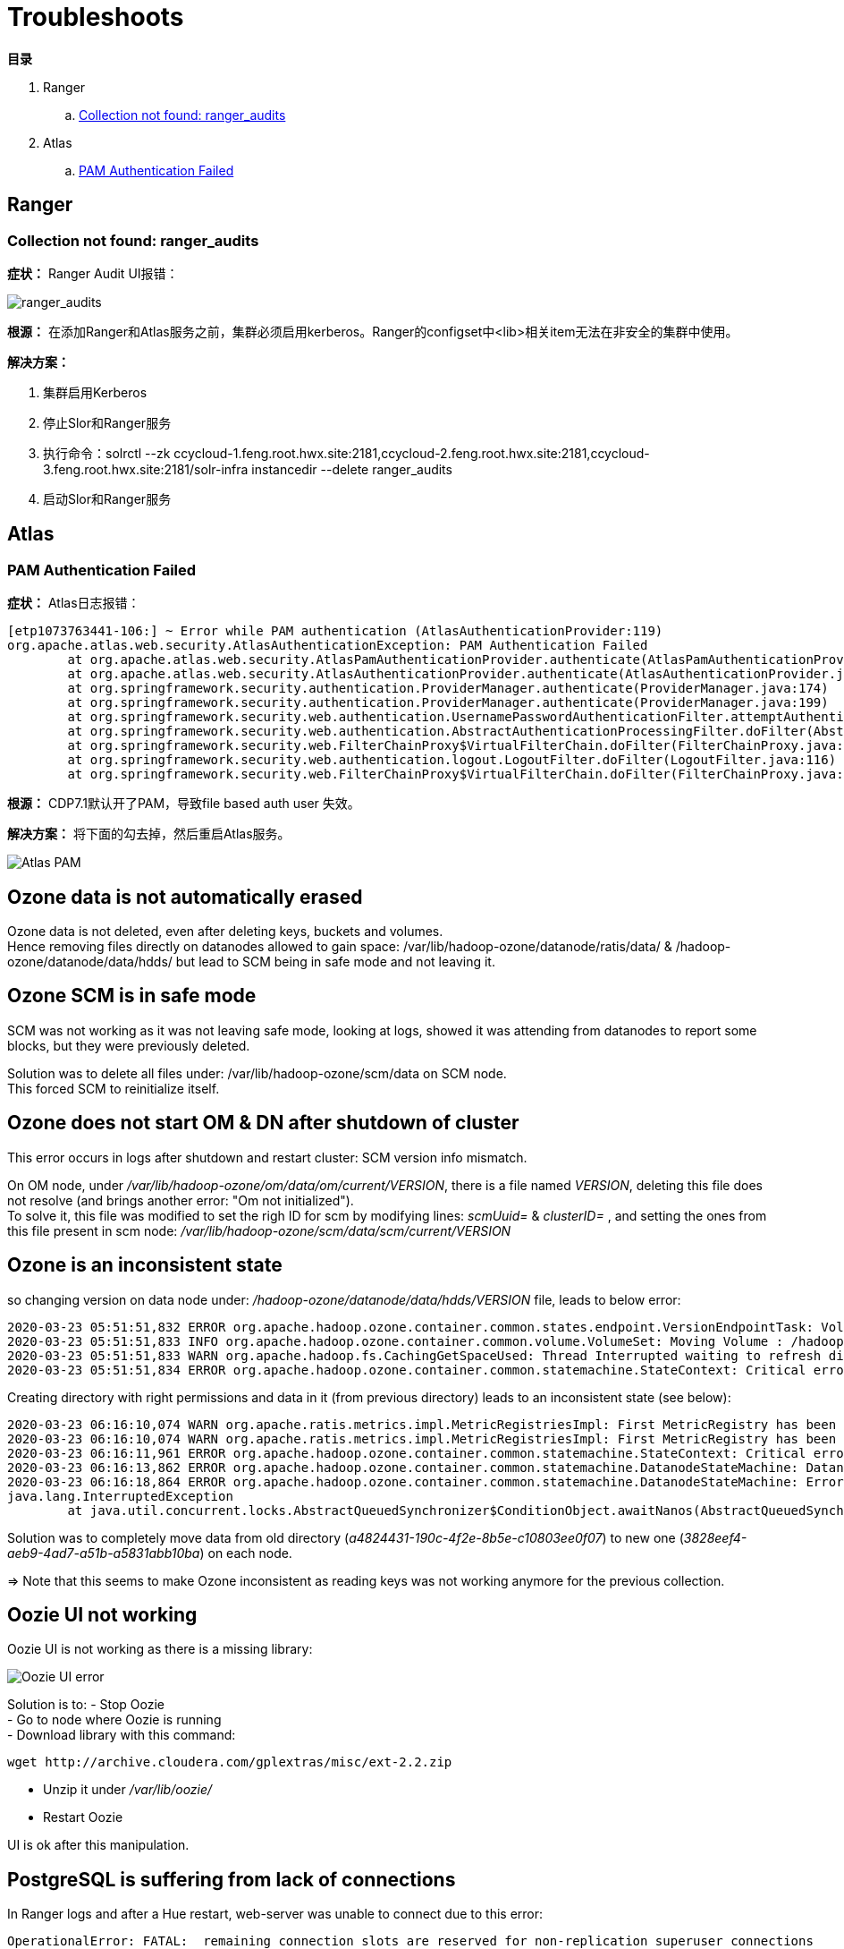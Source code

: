 = Troubleshoots

**目录**

. Ranger

.. <<Collection not found: ranger_audits>>

. Atlas

.. <<PAM Authentication Failed>>

== Ranger

=== Collection not found: ranger_audits

**症状：** Ranger Audit UI报错：

image::pictures/TS001.jpg[ranger_audits]

**根源：** 在添加Ranger和Atlas服务之前，集群必须启用kerberos。Ranger的configset中<lib>相关item无法在非安全的集群中使用。

**解决方案：** 

. 集群启用Kerberos +
. 停止Slor和Ranger服务 +
. 执行命令：solrctl --zk ccycloud-1.feng.root.hwx.site:2181,ccycloud-2.feng.root.hwx.site:2181,ccycloud-3.feng.root.hwx.site:2181/solr-infra instancedir --delete ranger_audits +
. 启动Slor和Ranger服务


== Atlas

=== PAM Authentication Failed

**症状：** Atlas日志报错：
....
[etp1073763441-106:] ~ Error while PAM authentication (AtlasAuthenticationProvider:119)
org.apache.atlas.web.security.AtlasAuthenticationException: PAM Authentication Failed
        at org.apache.atlas.web.security.AtlasPamAuthenticationProvider.authenticate(AtlasPamAuthenticationProvider.java:69)
        at org.apache.atlas.web.security.AtlasAuthenticationProvider.authenticate(AtlasAuthenticationProvider.java:117)
        at org.springframework.security.authentication.ProviderManager.authenticate(ProviderManager.java:174)
        at org.springframework.security.authentication.ProviderManager.authenticate(ProviderManager.java:199)
        at org.springframework.security.web.authentication.UsernamePasswordAuthenticationFilter.attemptAuthentication(UsernamePasswordAuthenticationFilter.java:94)
        at org.springframework.security.web.authentication.AbstractAuthenticationProcessingFilter.doFilter(AbstractAuthenticationProcessingFilter.java:212)
        at org.springframework.security.web.FilterChainProxy$VirtualFilterChain.doFilter(FilterChainProxy.java:331)
        at org.springframework.security.web.authentication.logout.LogoutFilter.doFilter(LogoutFilter.java:116)
        at org.springframework.security.web.FilterChainProxy$VirtualFilterChain.doFilter(FilterChainProxy.java:331)
....
**根源：** CDP7.1默认开了PAM，导致file based auth user 失效。

**解决方案：** 将下面的勾去掉，然后重启Atlas服务。

image::pictures/TS002.png[Atlas PAM]

== Ozone data is not automatically erased

Ozone data is not deleted, even after deleting keys, buckets and volumes. +
Hence removing files directly on datanodes allowed to gain space: /var/lib/hadoop-ozone/datanode/ratis/data/ & /hadoop-ozone/datanode/data/hdds/  but lead to SCM being in safe mode and not leaving it.


== Ozone SCM is in safe mode

SCM was not working as it was not leaving safe mode, looking at logs, showed it was attending from datanodes to report some blocks, 
but they were previously deleted.

Solution was to delete all files under: /var/lib/hadoop-ozone/scm/data on SCM node. +
This forced SCM to reinitialize itself. 


== Ozone does not start OM & DN after shutdown of cluster

This error occurs in logs after shutdown and restart cluster: 
SCM version info mismatch.

On OM node, under __/var/lib/hadoop-ozone/om/data/om/current/VERSION__, there is a file named __VERSION__, deleting this file does not resolve (and brings another error: "Om not initialized"). +
To solve it, this file was modified to set the righ ID for scm by modifying lines: __scmUuid=__ & __clusterID=__ , and setting the ones from this file present in scm node: __/var/lib/hadoop-ozone/scm/data/scm/current/VERSION__


== Ozone is an inconsistent state

so changing version on data node under: __/hadoop-ozone/datanode/data/hdds/VERSION__ file, leads to below error:

[source,bash]
2020-03-23 05:51:51,832 ERROR org.apache.hadoop.ozone.container.common.states.endpoint.VersionEndpointTask: Volume /hadoop-ozone/datanode/data/hdds is in Inconsistent state, expected scm directory /hadoop-ozone/datanode/data/hdds/3828eef4-aeb9-4ad7-a51b-a5831abb10ba does not exist
2020-03-23 05:51:51,833 INFO org.apache.hadoop.ozone.container.common.volume.VolumeSet: Moving Volume : /hadoop-ozone/datanode/data/hdds to failed Volumes
2020-03-23 05:51:51,833 WARN org.apache.hadoop.fs.CachingGetSpaceUsed: Thread Interrupted waiting to refresh disk information: sleep interrupted
2020-03-23 05:51:51,834 ERROR org.apache.hadoop.ozone.container.common.statemachine.StateContext: Critical error occurred in StateMachine, setting shutDownMachine

Creating directory with right permissions and data in it (from previous directory) leads to an inconsistent state (see below):

[source,bash]
2020-03-23 06:16:10,074 WARN org.apache.ratis.metrics.impl.MetricRegistriesImpl: First MetricRegistry has been created without registering reporters. You may need to call MetricRegistries.global().addReportRegistration(...) before.
2020-03-23 06:16:10,074 WARN org.apache.ratis.metrics.impl.MetricRegistriesImpl: First MetricRegistry has been created without registering reporters. You may need to call MetricRegistries.global().addReportRegistration(...) before.
2020-03-23 06:16:11,961 ERROR org.apache.hadoop.ozone.container.common.statemachine.StateContext: Critical error occurred in StateMachine, setting shutDownMachine
2020-03-23 06:16:13,862 ERROR org.apache.hadoop.ozone.container.common.statemachine.DatanodeStateMachine: DatanodeStateMachine Shutdown due to an critical error
2020-03-23 06:16:18,864 ERROR org.apache.hadoop.ozone.container.common.statemachine.DatanodeStateMachine: Error attempting to shutdown.
java.lang.InterruptedException
	at java.util.concurrent.locks.AbstractQueuedSynchronizer$ConditionObject.awaitNanos(AbstractQueuedSynchronizer.java:2067)


Solution was to completely move data from old directory (__a4824431-190c-4f2e-8b5e-c10803ee0f07__) to new one (__3828eef4-aeb9-4ad7-a51b-a5831abb10ba__) on each node.

=> Note that this seems to make Ozone inconsistent as reading keys was not working anymore for the previous collection.


== Oozie UI not working

Oozie UI is not working as there is a missing library:

image::pictures/OozieUIextJSLib.png[Oozie UI error]

Solution is to:
- Stop Oozie +
- Go to node where Oozie is running +
- Download library with this command: 
[source,bash]
wget http://archive.cloudera.com/gplextras/misc/ext-2.2.zip

- Unzip it under __/var/lib/oozie/__
- Restart Oozie

UI is ok after this manipulation.


== PostgreSQL is suffering from lack of connections

In Ranger logs and after a Hue restart, web-server was unable to connect due to this error:

		OperationalError: FATAL:  remaining connection slots are reserved for non-replication superuser connections		

Two potential problems: 
- Some services are not properly closing connections to PSQL, hence they let them open
- There are not enough connections for PSQL


Solution choosen was to raise __max_connections__ from 100 to 1000 in file __/var/lib/pgsql/data/postgresql.conf__ .
Then a restart of PostgreSQL was made, and also of Hue, Ranger, Hive, Oozie to clear all previous connections.

In case, this happens again, 

PSQL query to get current connections and their state:

[source,sql]
SELECT count(*),
       state,
	   usename,
	   usesysid
FROM pg_stat_activity
GROUP BY 2,3,4;


== Hive containers are staying up after query execution.

This is just a matter of configuration but it is usually annoying and it renders false metrics when benchmarking and cause confusion when trying to debug which things are running.

To avoid Hive containers staying up and running, configure tez to not reuse am containers: set __tez.am.container.reuse.enabled__ to false.

But note that this did not worked... 


== Cloudera Agent on CM node SSL not working

Once Cloudera Agent are configured to verify CM identity, it involves this error:
[source, bash]
[26/Mar/2020 09:33:19 +0000] 28664 MainThread agent        ERROR    Heartbeating to localhost:7182 failed.
Traceback (most recent call last):
  File "/opt/cloudera/cm-agent/lib/python2.7/site-packages/cmf/agent.py", line 1425, in _send_heartbeat
    self.cfg.max_cert_depth)
  File "/opt/cloudera/cm-agent/lib/python2.7/site-packages/cmf/https.py", line 155, in __init__
    self.conn.connect()
  File "/opt/cloudera/cm-agent/lib/python2.7/site-packages/M2Crypto/httpslib.py", line 69, in connect
    sock.connect((self.host, self.port))
  File "/opt/cloudera/cm-agent/lib/python2.7/site-packages/M2Crypto/SSL/Connection.py", line 309, in connect
    ret = self.connect_ssl()
  File "/opt/cloudera/cm-agent/lib/python2.7/site-packages/M2Crypto/SSL/Connection.py", line 295, in connect_ssl
    return m2.ssl_connect(self.ssl, self._timeout)
SSLError: certificate verify failed

=> Modification on config.ini was made to point to right node where CM is working.


== Kafka not starting after a change ok zkNode

Error is:
[source,bash]
2020-04-03 00:07:03,174 INFO kafka.server.KafkaServer: Cluster ID = KExScxmJQji6Ixf3chAeQA
2020-04-03 00:07:03,186 ERROR kafka.server.KafkaServer: Fatal error during KafkaServer startup. Prepare to shutdown
kafka.common.InconsistentClusterIdException: The Cluster ID KExScxmJQji6Ixf3chAeQA doesn't match stored clusterId Some(DzlLGaw2R7ywvGOsKwZ3PA) in meta.properties. The broker is trying to join the wrong cluster. Configured zookeeper.connect may be wrong.
	at kafka.server.KafkaServer.startup

Cluster id in zookeeper:
[source,bash]
[zk: cdp-test-2:2181(CONNECTED) 13] get /kafka3/cluster/id
{"version":"1","id":"KExScxmJQji6Ixf3chAeQA"}

A new clusterId was set in zookeeper on the new znode when restarting Kafka, however file __/var/local/kafka/data/meta.properties__ was not updated.

A manual update of this file made it work.


== Kafka unable to produce data

When trying to produce data, kafka throws:

[source,bash]
20/04/03 00:22:28 WARN clients.NetworkClient: [Producer clientId=console-producer] Error while fetching metadata with correlation id 715 : {test-2=LEADER_NOT_AVAILABLE}
20/04/03 00:22:28 WARN clients.NetworkClient: [Producer clientId=console-producer] Error while fetching metadata with correlation id 716 : {test-2=LEADER_NOT_AVAILABLE}

Active Controller has these logs:

[source,bash]
2020-04-03 00:22:28,794 INFO kafka.controller.KafkaController: [Controller id=1546344845] New topics: [Set(test-2)], deleted topics: [Set()], new partition replica assignment [Map(test-2-0 -> ReplicaAssignment(replicas=1546344861, addingReplicas=, removingReplicas=))]
2020-04-03 00:22:28,794 INFO kafka.controller.KafkaController: [Controller id=1546344845] New partition creation callback for test-2-0
2020-04-03 00:22:28,807 ERROR kafka.server.KafkaApis: [KafkaApi-1546344845] Error when handling request: clientId=1546344845, correlationId=5, api=UPDATE_METADATA, version=6, body={controller_id=1546344845,controller_epoch=1,broker_epoch=81604510222,topic_states=[{topic_name=test-2,partition_states=[{partition_index=0,controller_epoch=1,leader=1546344861,leader_epoch=0,isr=[1546344861],zk_version=0,replicas=[1546344861],offline_replicas=[],_tagged_fields={}}],_tagged_fields={}}],live_brokers=[{id=1546344845,endpoints=[{port=9093,host=cdp-test-3.gce.cloudera.com,listener=SASL_SSL,security_protocol=3,_tagged_fields={}}],rack=null,_tagged_fields={}},{id=1546344861,endpoints=[{port=9093,host=cdp-test-5.gce.cloudera.com,listener=SASL_SSL,security_protocol=3,_tagged_fields={}}],rack=null,_tagged_fields={}},{id=1546344853,endpoints=[{port=9093,host=cdp-test-4.gce.cloudera.com,listener=SASL_SSL,security_protocol=3,_tagged_fields={}}],rack=null,_tagged_fields={}}],_tagged_fields={}}
org.apache.kafka.common.errors.ClusterAuthorizationException: Request Request(processor=2, connectionId=172.31.115.225:9093-172.31.115.225:48376-0, session=Session(User:kafka,cdp-test-3.gce.cloudera.com/172.31.115.225), listenerName=ListenerName(SASL_SSL), securityProtocol=SASL_SSL, buffer=null) is not authorized.
2020-04-03 00:22:28,809 ERROR state.change.logger: [Controller id=1546344845] Received error in LeaderAndIsr response LeaderAndIsrResponseData(errorCode=31, partitionErrors=[LeaderAndIsrPartitionError(topicName='test-2', partitionIndex=0, errorCode=31)]) from broker 1546344861
